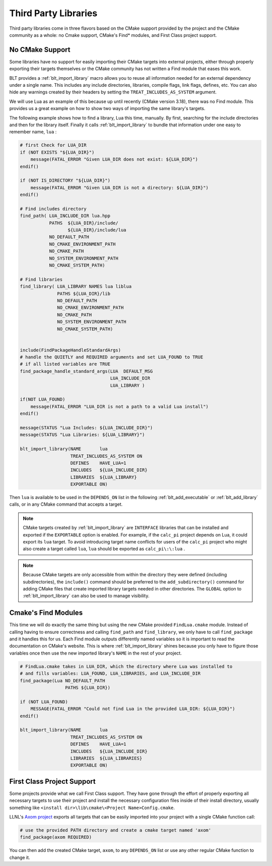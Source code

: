 .. # Copyright (c) 2017-2021, Lawrence Livermore National Security, LLC and
.. # other BLT Project Developers. See the top-level LICENSE file for details
.. # 
.. # SPDX-License-Identifier: (BSD-3-Clause)

.. _ThirdPartyLibraries:

Third Party Libraries
=====================

Third party libraries come in three flavors based on the CMake support provided by 
the project and the CMake community as a whole: no Cmake support, CMake's Find* modules,
and First Class project support.   

No CMake Support
~~~~~~~~~~~~~~~~

Some libraries have no support for easily importing their CMake targets into
external projects, either through properly exporting their targets themselves
or the CMake community has not written a Find module that eases this work.

BLT provides a :ref:`blt_import_library` macro allows you to reuse all information needed
for an external dependency under a single name.  This includes any include
directories, libraries, compile flags, link flags, defines, etc.  You can also
hide any warnings created by their headers by setting the
``TREAT_INCLUDES_AS_SYSTEM`` argument.

We will use Lua as an example of this because up until recently (CMake version 3.18),
there was no Find module.  This provides us a great example on how to show two ways
of importing the same library's targets.

The following example shows how to find a library, Lua this time, manually.  By first, 
searching for the include directories and then for the library itself.  Finally it calls
:ref:`blt_import_library` to bundle that information under one easy to remember name, ``lua`` :

.. code-block:: cmake

    # first Check for LUA_DIR
    if (NOT EXISTS "${LUA_DIR}")
        message(FATAL_ERROR "Given LUA_DIR does not exist: ${LUA_DIR}")
    endif()
    
    if (NOT IS_DIRECTORY "${LUA_DIR}")
        message(FATAL_ERROR "Given LUA_DIR is not a directory: ${LUA_DIR}")
    endif()
    
    # Find includes directory
    find_path( LUA_INCLUDE_DIR lua.hpp
               PATHS  ${LUA_DIR}/include/
                      ${LUA_DIR}/include/lua
               NO_DEFAULT_PATH
               NO_CMAKE_ENVIRONMENT_PATH
               NO_CMAKE_PATH
               NO_SYSTEM_ENVIRONMENT_PATH
               NO_CMAKE_SYSTEM_PATH)
    
    # Find libraries
    find_library( LUA_LIBRARY NAMES lua liblua
                  PATHS ${LUA_DIR}/lib
                  NO_DEFAULT_PATH
                  NO_CMAKE_ENVIRONMENT_PATH
                  NO_CMAKE_PATH
                  NO_SYSTEM_ENVIRONMENT_PATH
                  NO_CMAKE_SYSTEM_PATH)
    
    
    include(FindPackageHandleStandardArgs)
    # handle the QUIETLY and REQUIRED arguments and set LUA_FOUND to TRUE
    # if all listed variables are TRUE
    find_package_handle_standard_args(LUA  DEFAULT_MSG
                                      LUA_INCLUDE_DIR
                                      LUA_LIBRARY )
    
    if(NOT LUA_FOUND)
        message(FATAL_ERROR "LUA_DIR is not a path to a valid Lua install")
    endif()
    
    message(STATUS "Lua Includes: ${LUA_INCLUDE_DIR}")
    message(STATUS "Lua Libraries: ${LUA_LIBRARY}")

    blt_import_library(NAME       lua
                       TREAT_INCLUDES_AS_SYSTEM ON
                       DEFINES    HAVE_LUA=1
                       INCLUDES   ${LUA_INCLUDE_DIR}
                       LIBRARIES  ${LUA_LIBRARY}
                       EXPORTABLE ON)

Then ``lua`` is available to be used in the ``DEPENDS_ON`` list in the following
:ref:`blt_add_executable` or :ref:`blt_add_library` calls, or in any CMake command that accepts a target.

.. note::
    CMake targets created by :ref:`blt_import_library` are ``INTERFACE`` libraries that can be installed
    and exported if the ``EXPORTABLE`` option is enabled.  For example, if the ``calc_pi`` project depends on
    Lua, it could export its ``lua`` target.  To avoid introducing target name conflicts for users of the
    ``calc_pi`` project who might also create a target called ``lua``, ``lua`` should be exported as
    ``calc_pi\:\:lua`` .

.. note::
    Because CMake targets are only accessible from within the directory they were defined (including
    subdirectories), the ``include()`` command should be preferred to the ``add_subdirectory()`` command
    for adding CMake files that create imported library targets needed in other directories. The ``GLOBAL``
    option to :ref:`blt_import_library` can also be used to manage visibility.


Cmake's Find Modules
~~~~~~~~~~~~~~~~~~~~

This time we will do exactly the same thing but using the new CMake provided ``FindLua.cmake`` module.
Instead of calling having to ensure correctness and calling ``find_path`` and ``find_library``, we
only have to call ``find_package`` and it handles this for us.  Each Find module outputs differently
named variables so it is important to read the documentation on CMake's website.  This is where
:ref:`blt_import_library` shines because you only have to figure those variables once then use the 
new imported library's ``NAME`` in the rest of your project.

.. code-block:: cmake

    # FindLua.cmake takes in LUA_DIR, which the directory where Lua was installed to
    # and fills variables: LUA_FOUND, LUA_LIBRARIES, and LUA_INCLUDE_DIR
    find_package(Lua NO_DEFAULT_PATH
                     PATHS ${LUA_DIR})

    if (NOT LUA_FOUND)
        MESSAGE(FATAL_ERROR "Could not find Lua in the provided LUA_DIR: ${LUA_DIR}")
    endif()

    blt_import_library(NAME       lua
                       TREAT_INCLUDES_AS_SYSTEM ON
                       DEFINES    HAVE_LUA=1
                       INCLUDES   ${LUA_INCLUDE_DIR}
                       LIBRARIES  ${LUA_LIBRARIES}
                       EXPORTABLE ON)


First Class Project Support
~~~~~~~~~~~~~~~~~~~~~~~~~~~

Some projects provide what we call First Class support.  They have gone through the effort of
properly exporting all necessary targets to use their project and
install the necessary configuration files inside of their install directory, usually something
like ``<install dir>\lib\cmake\<Project Name>Config.cmake``.

LLNL's `Axom project <https://github.com/LLNL/axom>`_ exports all targets that can be easily 
imported into your project with a single CMake function call:

.. code-block:: cmake

    # use the provided PATH directory and create a cmake target named 'axom'
    find_package(axom REQUIRED)

You can then add the created CMake target, ``axom``, to any ``DEPENDS_ON`` list or use any other
regular CMake function to change it.
